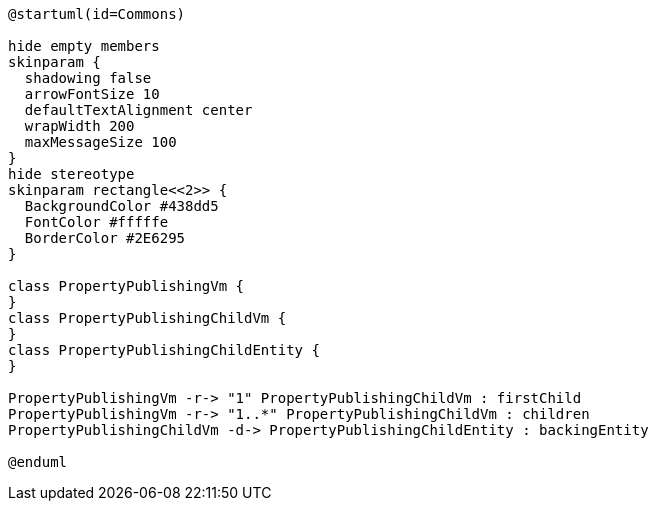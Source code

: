 :Notice: Licensed to the Apache Software Foundation (ASF) under one or more contributor license agreements. See the NOTICE file distributed with this work for additional information regarding copyright ownership. The ASF licenses this file to you under the Apache License, Version 2.0 (the "License"); you may not use this file except in compliance with the License. You may obtain a copy of the License at. http://www.apache.org/licenses/LICENSE-2.0 . Unless required by applicable law or agreed to in writing, software distributed under the License is distributed on an "AS IS" BASIS, WITHOUT WARRANTIES OR  CONDITIONS OF ANY KIND, either express or implied. See the License for the specific language governing permissions and limitations under the License.

[plantuml,uml-class-diag,png]
----
@startuml(id=Commons)

hide empty members
skinparam {
  shadowing false
  arrowFontSize 10
  defaultTextAlignment center
  wrapWidth 200
  maxMessageSize 100
}
hide stereotype
skinparam rectangle<<2>> {
  BackgroundColor #438dd5
  FontColor #fffffe
  BorderColor #2E6295
}

class PropertyPublishingVm {
}
class PropertyPublishingChildVm {
}
class PropertyPublishingChildEntity {
}

PropertyPublishingVm -r-> "1" PropertyPublishingChildVm : firstChild
PropertyPublishingVm -r-> "1..*" PropertyPublishingChildVm : children
PropertyPublishingChildVm -d-> PropertyPublishingChildEntity : backingEntity

@enduml
----
